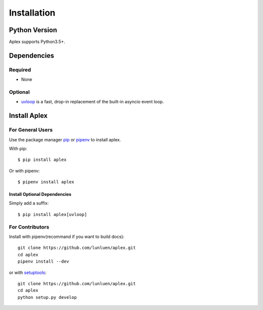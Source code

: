 .. intallation:

Installation
============

Python Version
--------------

Aplex supports Python3.5+.

Dependencies
------------

Required
~~~~~~~~

* None

Optional
~~~~~~~~

* `uvloop`_ is a fast, drop-in replacement of the built-in asyncio event loop.

.. _uvloop: https://github.com/MagicStack/uvloop

Install Aplex
-----------------

For General Users
~~~~~~~~~~~~~~~~~

Use the package manager `pip <https://pip.pypa.io/en/stable/>`_ or `pipenv <http://pipenv.org/>`_ to
install aplex.

With pip::

    $ pip install aplex

Or with pipenv::

    $ pipenv install aplex

Install Optional Dependencies
^^^^^^^^^^^^^^^^^^^^^^^^^^^^^

Simply add a suffix::

    $ pip install aplex[uvloop]

For Contributors
~~~~~~~~~~~~~~~~

Install with pipenv(recommand if you want to build docs)::

    git clone https://github.com/lunluen/aplex.git
    cd aplex
    pipenv install --dev

or with `setuptools <https://github.com/pypa/setuptools>`_::

    git clone https://github.com/lunluen/aplex.git
    cd aplex
    python setup.py develop
